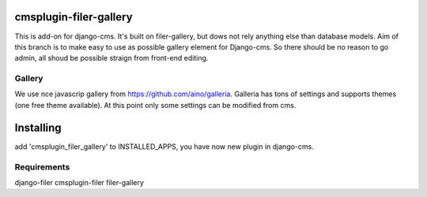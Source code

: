 cmsplugin-filer-gallery 
=======================

This is add-on for django-cms. It's built on filer-gallery, but dows not rely anything else than database models. Aim of this branch is to make easy to use as possible gallery element for Django-cms. So there should be no reason to go admin, all shoud be possible straign from front-end editing.

Gallery
-------

We use nce javascrip gallery from https://github.com/aino/galleria. Galleria has tons of settings and supports themes (one free theme available). At this point only some settings can be modified from cms.

Installing
==========

add 'cmsplugin_filer_gallery' to INSTALLED_APPS, you have now new plugin in django-cms.

Requirements
------------

django-filer
cmsplugin-filer
filer-gallery

